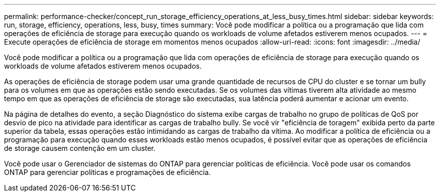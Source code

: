 ---
permalink: performance-checker/concept_run_storage_efficiency_operations_at_less_busy_times.html 
sidebar: sidebar 
keywords: run, storage, efficiency, operations, less, busy, times 
summary: Você pode modificar a política ou a programação que lida com operações de eficiência de storage para execução quando os workloads de volume afetados estiverem menos ocupados. 
---
= Execute operações de eficiência de storage em momentos menos ocupados
:allow-uri-read: 
:icons: font
:imagesdir: ../media/


[role="lead"]
Você pode modificar a política ou a programação que lida com operações de eficiência de storage para execução quando os workloads de volume afetados estiverem menos ocupados.

As operações de eficiência de storage podem usar uma grande quantidade de recursos de CPU do cluster e se tornar um bully para os volumes em que as operações estão sendo executadas. Se os volumes das vítimas tiverem alta atividade ao mesmo tempo em que as operações de eficiência de storage são executadas, sua latência poderá aumentar e acionar um evento.

Na página de detalhes do evento, a seção Diagnóstico do sistema exibe cargas de trabalho no grupo de políticas de QoS por desvio de pico na atividade para identificar as cargas de trabalho bully. Se você vir "eficiência de toragem" exibida perto da parte superior da tabela, essas operações estão intimidando as cargas de trabalho da vítima. Ao modificar a política de eficiência ou a programação para execução quando esses workloads estão menos ocupados, é possível evitar que as operações de eficiência de storage causem contenção em um cluster.

Você pode usar o Gerenciador de sistemas do ONTAP para gerenciar políticas de eficiência. Você pode usar os comandos ONTAP para gerenciar políticas e programações de eficiência.
